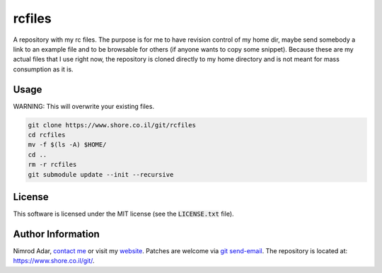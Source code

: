 rcfiles
*******

A repository with my rc files. The purpose is for me to have revision control of
my home dir, maybe send somebody a link to an example file and to be browsable
for others (if anyone wants to copy some snippet). Because these are my actual
files that I use right now, the repository is cloned directly to my home
directory and is not meant for mass consumption as it is.

Usage
-----

WARNING: This will overwrite your existing files.

.. code:: shell

    git clone https://www.shore.co.il/git/rcfiles
    cd rcfiles
    mv -f $(ls -A) $HOME/
    cd ..
    rm -r rcfiles
    git submodule update --init --recursive

License
-------

This software is licensed under the MIT license (see the :code:`LICENSE.txt`
file).

Author Information
------------------

Nimrod Adar, `contact me <nimrod@shore.co.il>`_ or visit my `website
<https://www.shore.co.il/>`_. Patches are welcome via `git send-email
<http://git-scm.com/book/en/v2/Git-Commands-Email>`_. The repository is located
at: https://www.shore.co.il/git/.
